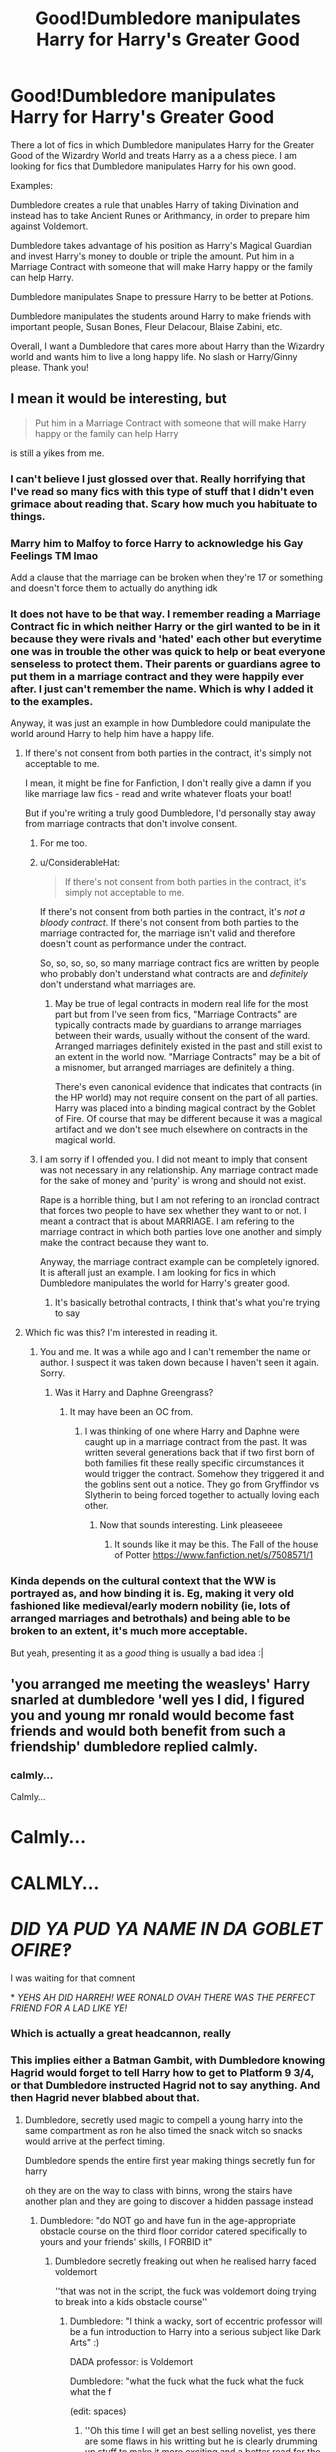 #+TITLE: Good!Dumbledore manipulates Harry for Harry's Greater Good

* Good!Dumbledore manipulates Harry for Harry's Greater Good
:PROPERTIES:
:Author: Thalia756
:Score: 166
:DateUnix: 1582398079.0
:DateShort: 2020-Feb-22
:FlairText: Request
:END:
There a lot of fics in which Dumbledore manipulates Harry for the Greater Good of the Wizardry World and treats Harry as a a chess piece. I am looking for fics that Dumbledore manipulates Harry for his own good.

Examples:

Dumbledore creates a rule that unables Harry of taking Divination and instead has to take Ancient Runes or Arithmancy, in order to prepare him against Voldemort.

Dumbledore takes advantage of his position as Harry's Magical Guardian and invest Harry's money to double or triple the amount. Put him in a Marriage Contract with someone that will make Harry happy or the family can help Harry.

Dumbledore manipulates Snape to pressure Harry to be better at Potions.

Dumbledore manipulates the students around Harry to make friends with important people, Susan Bones, Fleur Delacour, Blaise Zabini, etc.

Overall, I want a Dumbledore that cares more about Harry than the Wizardry world and wants him to live a long happy life. No slash or Harry/Ginny please. Thank you!


** I mean it would be interesting, but

#+begin_quote
  Put him in a Marriage Contract with someone that will make Harry happy or the family can help Harry
#+end_quote

is still a yikes from me.
:PROPERTIES:
:Author: vlaaivlaai
:Score: 136
:DateUnix: 1582408963.0
:DateShort: 2020-Feb-23
:END:

*** I can't believe I just glossed over that. Really horrifying that I've read so many fics with this type of stuff that I didn't even grimace about reading that. Scary how much you habituate to things.
:PROPERTIES:
:Author: Impossible-Poetry
:Score: 50
:DateUnix: 1582416935.0
:DateShort: 2020-Feb-23
:END:


*** Marry him to Malfoy to force Harry to acknowledge his Gay Feelings TM lmao

Add a clause that the marriage can be broken when they're 17 or something and doesn't force them to actually do anything idk
:PROPERTIES:
:Author: panda-goddess
:Score: 24
:DateUnix: 1582415876.0
:DateShort: 2020-Feb-23
:END:


*** It does not have to be that way. I remember reading a Marriage Contract fic in which neither Harry or the girl wanted to be in it because they were rivals and 'hated' each other but everytime one was in trouble the other was quick to help or beat everyone senseless to protect them. Their parents or guardians agree to put them in a marriage contract and they were happily ever after. I just can't remember the name. Which is why I added it to the examples.

Anyway, it was just an example in how Dumbledore could manipulate the world around Harry to help him have a happy life.
:PROPERTIES:
:Author: Thalia756
:Score: 5
:DateUnix: 1582409387.0
:DateShort: 2020-Feb-23
:END:

**** If there's not consent from both parties in the contract, it's simply not acceptable to me.

I mean, it might be fine for Fanfiction, I don't really give a damn if you like marriage law fics - read and write whatever floats your boat!

But if you're writing a truly good Dumbledore, I'd personally stay away from marriage contracts that don't involve consent.
:PROPERTIES:
:Author: vlaaivlaai
:Score: 77
:DateUnix: 1582411771.0
:DateShort: 2020-Feb-23
:END:

***** For me too.
:PROPERTIES:
:Author: Luna-shovegood
:Score: 13
:DateUnix: 1582411948.0
:DateShort: 2020-Feb-23
:END:


***** u/ConsiderableHat:
#+begin_quote
  If there's not consent from both parties in the contract, it's simply not acceptable to me.
#+end_quote

If there's not consent from both parties in the contract, it's /not a bloody contract/. If there's not consent from both parties to the marriage contracted for, the marriage isn't valid and therefore doesn't count as performance under the contract.

So, so, so, so, so many marriage contract fics are written by people who probably don't understand what contracts are and /definitely/ don't understand what marriages are.
:PROPERTIES:
:Author: ConsiderableHat
:Score: 12
:DateUnix: 1582413657.0
:DateShort: 2020-Feb-23
:END:

****** May be true of legal contracts in modern real life for the most part but from I've seen from fics, "Marriage Contracts" are typically contracts made by guardians to arrange marriages between their wards, usually without the consent of the ward. Arranged marriages definitely existed in the past and still exist to an extent in the world now. "Marriage Contracts" may be a bit of a misnomer, but arranged marriages are definitely a thing.

There's even canonical evidence that indicates that contracts (in the HP world) may not require consent on the part of all parties. Harry was placed into a binding magical contract by the Goblet of Fire. Of course that may be different because it was a magical artifact and we don't see much elsewhere on contracts in the magical world.
:PROPERTIES:
:Author: Impossible-Poetry
:Score: 16
:DateUnix: 1582417253.0
:DateShort: 2020-Feb-23
:END:


***** I am sorry if I offended you. I did not meant to imply that consent was not necessary in any relationship. Any marriage contract made for the sake of money and 'purity' is wrong and should not exist.

Rape is a horrible thing, but I am not refering to an ironclad contract that forces two people to have sex whether they want to or not. I meant a contract that is about MARRIAGE. I am refering to the marriage contract in which both parties love one another and simply make the contract because they want to.

Anyway, the marriage contract example can be completely ignored. It is afterall just an example. I am looking for fics in which Dumbledore manipulates the world for Harry's greater good.
:PROPERTIES:
:Author: Thalia756
:Score: 1
:DateUnix: 1582412417.0
:DateShort: 2020-Feb-23
:END:

****** It's basically betrothal contracts, I think that's what you're trying to say
:PROPERTIES:
:Author: HuntressDemiwitch
:Score: 8
:DateUnix: 1582420767.0
:DateShort: 2020-Feb-23
:END:


**** Which fic was this? I'm interested in reading it.
:PROPERTIES:
:Author: okmangeez
:Score: 3
:DateUnix: 1582417267.0
:DateShort: 2020-Feb-23
:END:

***** You and me. It was a while ago and I can't remember the name or author. I suspect it was taken down because I haven't seen it again. Sorry.
:PROPERTIES:
:Author: Thalia756
:Score: 2
:DateUnix: 1582417374.0
:DateShort: 2020-Feb-23
:END:

****** Was it Harry and Daphne Greengrass?
:PROPERTIES:
:Author: ManyModsSuchWow
:Score: 1
:DateUnix: 1582458687.0
:DateShort: 2020-Feb-23
:END:

******* It may have been an OC from.
:PROPERTIES:
:Author: Thalia756
:Score: 1
:DateUnix: 1582468339.0
:DateShort: 2020-Feb-23
:END:

******** I was thinking of one where Harry and Daphne were caught up in a marriage contract from the past. It was written several generations back that if two first born of both families fit these really specific circumstances it would trigger the contract. Somehow they triggered it and the goblins sent out a notice. They go from Gryffindor vs Slytherin to being forced together to actually loving each other.
:PROPERTIES:
:Author: ManyModsSuchWow
:Score: 1
:DateUnix: 1582510577.0
:DateShort: 2020-Feb-24
:END:

********* Now that sounds interesting. Link pleaseeee
:PROPERTIES:
:Author: Thalia756
:Score: 1
:DateUnix: 1582510622.0
:DateShort: 2020-Feb-24
:END:

********** It sounds like it may be this. The Fall of the house of Potter [[https://www.fanfiction.net/s/7508571/1]]
:PROPERTIES:
:Author: xxbookscarxx
:Score: 1
:DateUnix: 1582654193.0
:DateShort: 2020-Feb-25
:END:


*** Kinda depends on the cultural context that the WW is portrayed as, and how binding it is. Eg, making it very old fashioned like medieval/early modern nobility (ie, lots of arranged marriages and betrothals) and being able to be broken to an extent, it's much more acceptable.

But yeah, presenting it as a /good/ thing is usually a bad idea :|
:PROPERTIES:
:Author: matgopack
:Score: 1
:DateUnix: 1582427313.0
:DateShort: 2020-Feb-23
:END:


** 'you arranged me meeting the weasleys' Harry snarled at dumbledore 'well yes I did, I figured you and young mr ronald would become fast friends and would both benefit from such a friendship' dumbledore replied calmly.
:PROPERTIES:
:Author: CommanderL3
:Score: 57
:DateUnix: 1582410526.0
:DateShort: 2020-Feb-23
:END:

*** calmly...

Calmly...

* Calmly...
  :PROPERTIES:
  :CUSTOM_ID: calmly...
  :END:
* CALMLY...
  :PROPERTIES:
  :CUSTOM_ID: calmly...-1
  :END:
* //DID YA PUD YA NAME IN DA GOBLET OFIRE‽//
  :PROPERTIES:
  :CUSTOM_ID: did-ya-pud-ya-name-in-da-goblet-ofire
  :END:
:PROPERTIES:
:Author: homogentisinsaeure
:Score: 65
:DateUnix: 1582413262.0
:DateShort: 2020-Feb-23
:END:

**** I was waiting for that comnent
:PROPERTIES:
:Author: Just_a_Lurker2
:Score: 15
:DateUnix: 1582414034.0
:DateShort: 2020-Feb-23
:END:


**** * //YEHS AH DID HARREH! WEE RONALD OVAH THERE WAS THE PERFECT FRIEND FOR A LAD LIKE YE!//
  :PROPERTIES:
  :CUSTOM_ID: yehs-ah-did-harreh-wee-ronald-ovah-there-was-the-perfect-friend-for-a-lad-like-ye
  :END:
:PROPERTIES:
:Author: Uncommonality
:Score: 22
:DateUnix: 1582416806.0
:DateShort: 2020-Feb-23
:END:


*** Which is actually a great headcannon, really
:PROPERTIES:
:Author: Just_a_Lurker2
:Score: 14
:DateUnix: 1582414061.0
:DateShort: 2020-Feb-23
:END:


*** This implies either a Batman Gambit, with Dumbledore knowing Hagrid would forget to tell Harry how to get to Platform 9 3/4, or that Dumbledore instructed Hagrid not to say anything. And then Hagrid never blabbed about that.
:PROPERTIES:
:Author: streakermaximus
:Score: 13
:DateUnix: 1582414922.0
:DateShort: 2020-Feb-23
:END:

**** Dumbledore, secretly used magic to compell a young harry into the same compartment as ron he also timed the snack witch so snacks would arrive at the perfect timing.

Dumbledore spends the entire first year making things secretly fun for harry

oh they are on the way to class with binns, wrong the stairs have another plan and they are going to discover a hidden passage instead
:PROPERTIES:
:Author: CommanderL3
:Score: 18
:DateUnix: 1582415137.0
:DateShort: 2020-Feb-23
:END:

***** Dumbledore: "do NOT go and have fun in the age-appropriate obstacle course on the third floor corridor catered specifically to yours and your friends' skills, I FORBID it"
:PROPERTIES:
:Author: panda-goddess
:Score: 30
:DateUnix: 1582416125.0
:DateShort: 2020-Feb-23
:END:

****** Dumbledore secretly freaking out when he realised harry faced voldemort

''that was not in the script, the fuck was voldemort doing trying to break into a kids obstacle course''
:PROPERTIES:
:Author: CommanderL3
:Score: 46
:DateUnix: 1582417203.0
:DateShort: 2020-Feb-23
:END:

******* Dumbledore: "I think a wacky, sort of eccentric professor will be a fun introduction to Harry into a serious subject like Dark Arts" :)

DADA professor: is Voldemort

Dumbledore: "what the fuck what the fuck what the fuck what the f

(edit: spaces)
:PROPERTIES:
:Author: panda-goddess
:Score: 43
:DateUnix: 1582419045.0
:DateShort: 2020-Feb-23
:END:

******** ''Oh this time I will get an best selling novelist, yes there are some flaws in his writting but he is clearly drumming up stuff to make it more exciting and a better read for the average wizard''

Is actually a massive fraud 'the fuck' 'next year I will get lupin surely having a teacher who was a friend of his dad and is a werewolf will be cool for young harry''
:PROPERTIES:
:Author: CommanderL3
:Score: 31
:DateUnix: 1582420071.0
:DateShort: 2020-Feb-23
:END:

********* "Can't trust anyone these days :'(... Oh, I know someone I can trust 100% me will be a great influence on young Harry! My old pal Moody! I'm sure nothing will go wrong there :)))))"
:PROPERTIES:
:Author: panda-goddess
:Score: 26
:DateUnix: 1582427119.0
:DateShort: 2020-Feb-23
:END:

********** Dumbledore was begging serverus to kill him because he was just so done after the last few years
:PROPERTIES:
:Author: CommanderL3
:Score: 23
:DateUnix: 1582433931.0
:DateShort: 2020-Feb-23
:END:


********** Now I actually want to read this. It would make a great crackfic.
:PROPERTIES:
:Author: PMmeagoodstory
:Score: 12
:DateUnix: 1582429211.0
:DateShort: 2020-Feb-23
:END:


***** AU where Dumbledore is always just trying to make things fun and exciting for Harry but bad things just keep happening.

--------------

"I'll make Hagrid a professor, they'll love that!

...fuck, it's only been one day and they're planning a Hipogriff execution."

--------------

"Heck yeah, I managed to get the tri-wizard tournament at our school! Harry's gonna love it. He won't be thinking about Voldemort or his troubles with the Dursleys when he's too busy having fun with his pals watching the games!

....okay cool, he's in mortal danger again. Because of a cup. Great."

--------------

"Okay, I know all this Horcrux stuff I've been working on is really gonna bum Harry out after last year. Maybe I'll just try not to intervene for once and see what happens...

...oh his favourite family member is dead? Amazing. Just so, so cool."

--------------

"Alright, I'll just be real with him for once like he asked. And in the meantime I'll get a fun old potions professor he'll be sure to like and give Snape the Defense against the Dark Arts job he wants so he'll be nicer to Harry. That'll be great. What could possibly go wrong?"
:PROPERTIES:
:Author: DoctorGoFuckYourself
:Score: 21
:DateUnix: 1582422417.0
:DateShort: 2020-Feb-23
:END:

****** ''I wont tell harry about draco's plot to kill me, harry is worrying about enough without worrying about a fellow student being forced to kill me on threat of his family dying''
:PROPERTIES:
:Author: CommanderL3
:Score: 11
:DateUnix: 1582433894.0
:DateShort: 2020-Feb-23
:END:


***** Dumbledore has nothing better to do than steer situations toward the most ridiculous outcome possible. He arranges for random, rube-goldberg-esque events to take place that end in completely mundane outcomes, often noticed by everyone except the one benefitting.
:PROPERTIES:
:Author: Uncommonality
:Score: 20
:DateUnix: 1582416914.0
:DateShort: 2020-Feb-23
:END:

****** Dumbledore arranges things so every day ronald has to face a giant chess board to get to class

Harry is constantly challanged

and hermione randomly finds books everywhere
:PROPERTIES:
:Author: CommanderL3
:Score: 15
:DateUnix: 1582417264.0
:DateShort: 2020-Feb-23
:END:

******* I accept this 100%

Because canonically, Harry /is/ being constantly challenged, and canonically, Harry /is/ oblivious enough that he honestly wouldn't notice Ron having to face a giant chessboard to get to class every day, and who's to say, really, where all of Hermione's books come from? ¯\_(ツ)_/¯
:PROPERTIES:
:Author: panda-goddess
:Score: 13
:DateUnix: 1582427572.0
:DateShort: 2020-Feb-23
:END:

******** Dumbledore is really passive aggresive

every book hermione finds is basically, how to learn to trust authority less how to be a less naggy friend how to enjoy not studying
:PROPERTIES:
:Author: CommanderL3
:Score: 11
:DateUnix: 1582433782.0
:DateShort: 2020-Feb-23
:END:


******** Ron shows up late to class every day due to having an intense war with chess every morning
:PROPERTIES:
:Author: CommanderL3
:Score: 7
:DateUnix: 1582434078.0
:DateShort: 2020-Feb-23
:END:


****** Ah yes, the classic 'For the Greater Chaos' Dumbledore
:PROPERTIES:
:Author: matgopack
:Score: 10
:DateUnix: 1582428293.0
:DateShort: 2020-Feb-23
:END:

******* There was that wild theory going around way back when that Dumbledore was an aged-up time-traveling Ron...

Is this version of Dumbledore an aged-up time-traveling Fred or George?
:PROPERTIES:
:Author: Evan_Th
:Score: 5
:DateUnix: 1582439068.0
:DateShort: 2020-Feb-23
:END:

******** Make it a mix-up at the after-death Kings Cross station. Fred and Dumbledore both get sent back to relive their lives with future knowledge etc, but they board the wrong trains and each ends up in the other's body - young Dumbles is actually Fred, young Fred is Dumbles.

Who needs Dark Lords or Light Lords when you can have a Prank Lord?
:PROPERTIES:
:Author: Grumplesquishkin
:Score: 2
:DateUnix: 1582478353.0
:DateShort: 2020-Feb-23
:END:

********* Better make it "relive their lives from some date in the 80's," or else we'd get a series of huge pranks on Grindelwald and a timeline going way off course before any of the Weasleys were born.
:PROPERTIES:
:Author: Evan_Th
:Score: 6
:DateUnix: 1582480909.0
:DateShort: 2020-Feb-23
:END:

********** Dumblefred's famous duel with Grindelwald consists of him beating old Gelly unconscious with a rubber chicken? I see no problem here.
:PROPERTIES:
:Author: Grumplesquishkin
:Score: 6
:DateUnix: 1582481514.0
:DateShort: 2020-Feb-23
:END:


******** u/panda-goddess:
#+begin_quote
  aged-up time-traveling Fred or George?
#+end_quote

Not to kill your mood, but.... if he's aged-up and time-travelling, it can only be George.
:PROPERTIES:
:Author: panda-goddess
:Score: 1
:DateUnix: 1582469390.0
:DateShort: 2020-Feb-23
:END:

********* Well, this timeline's already AU, so why should we assume he's from the canon timeline?
:PROPERTIES:
:Author: Evan_Th
:Score: 2
:DateUnix: 1582475717.0
:DateShort: 2020-Feb-23
:END:


** You... you know manipulation is not love, correct?
:PROPERTIES:
:Author: mymiddlenameisrae
:Score: 15
:DateUnix: 1582429886.0
:DateShort: 2020-Feb-23
:END:

*** What?
:PROPERTIES:
:Author: Thalia756
:Score: 4
:DateUnix: 1582429941.0
:DateShort: 2020-Feb-23
:END:

**** I mean, you're conflating manipulation with love and caring, and that's just not reality.

It's one thing to read these stories and know they're not healthy, but liking to indulge for the conflict of it. It's another to confuse toxicity for genuine love.
:PROPERTIES:
:Author: mymiddlenameisrae
:Score: 10
:DateUnix: 1582430107.0
:DateShort: 2020-Feb-23
:END:

***** It's... it's less actually manipulating Harry into doing what he wants (which would be bad) and more manipulating (as in, planning) events around him so Harry gets to have a better life (which is kind).

Bad: I'll make sure Harry meets Ron Weasley on the train so I can use Ron to spy on his life, mwahaha >:)

Kind: I'll make sure Harry meets Ron Weasley on the train, because I think they'll be friends and good for each other :)
:PROPERTIES:
:Author: panda-goddess
:Score: 8
:DateUnix: 1582469908.0
:DateShort: 2020-Feb-23
:END:

****** That doesn't matter, lol. Manipulation isn't love. Additionally, having two kids meet isn't manipulation. Forcing someone into a marriage law is.
:PROPERTIES:
:Author: mymiddlenameisrae
:Score: 2
:DateUnix: 1582479316.0
:DateShort: 2020-Feb-23
:END:

******* Ok, so if we drop the marriage contract part, how do you feel about the rest of the prompt?
:PROPERTIES:
:Author: thrawnca
:Score: 1
:DateUnix: 1582487443.0
:DateShort: 2020-Feb-23
:END:

******** I think that manipulation shouldn't be idolized. I've read prompts where Dumbledore was manipulative. I've read prompts where other people were as well, but it's ultimately usually not seen in a good light, and the moral of the story is that trying to control other people isn't healthy.

Because it's not.
:PROPERTIES:
:Author: mymiddlenameisrae
:Score: 2
:DateUnix: 1582487560.0
:DateShort: 2020-Feb-23
:END:

********* Where do you draw the line between manipulating someone for their benefit, and trying to help them?

If one of my children is getting upset, and I keep my voice soft because I know it's more likely to get through to them and result in a good outcome, then I'm attempting to steer their actions, without telling them I'm doing it. Is that manipulative? Is it wrong?
:PROPERTIES:
:Author: thrawnca
:Score: 6
:DateUnix: 1582487727.0
:DateShort: 2020-Feb-23
:END:

********** People being helped know they're being helped.

Do we as a society really not grasp informed consent to this extent?
:PROPERTIES:
:Author: mymiddlenameisrae
:Score: 3
:DateUnix: 1582487852.0
:DateShort: 2020-Feb-23
:END:

*********** Harry wasn't an adult, so informed consent isn't an entirely valid criterion.
:PROPERTIES:
:Author: thrawnca
:Score: 2
:DateUnix: 1582487938.0
:DateShort: 2020-Feb-23
:END:

************ Number one, age wasn't mentioned for said prompt, so that's a moot point.

Number two, "informed" is the part that matters for children. You don't own children. They are not your property, despite people being under the power trip and acting as if they are.

Your job is to teach them how to handle the world, not puppeteer them.

"Because I said so" is not valid, and not only that, using forms of manipulation on them rather than explaining the situation and reasons for outcome, teaches them that it's okay in adulthood.

So yes, any way in which you spin it, some aspect of this is part of a valid critera. Although I may joke, I'm not going to go to my child and say "you have to do ___ because I said so, you have no place to challenge me, end of discussion." I'm going to go "it's important that you do ___, and xyz are the reasons why."

That's, you know, how people learn?
:PROPERTIES:
:Author: mymiddlenameisrae
:Score: 2
:DateUnix: 1582488363.0
:DateShort: 2020-Feb-23
:END:

************* So... If I read bedtime stories to my children because I've heard that statistically that's associated with being better adjusted later in life, then I'm being evil, unless I sit down with my toddler and explain that we're going to read a story to help them be happier as a teenager?

Sometimes it's ok to just help someone out without them realising you're doing it. Especially if it's someone in your care.
:PROPERTIES:
:Author: thrawnca
:Score: 1
:DateUnix: 1582488802.0
:DateShort: 2020-Feb-23
:END:

************** The whataboutisms are strong with you, and I can see that no matter how many times I explain this concept to you, you're going to come up with something new to try and make a false equivalency.

Reading a book is not manipulation.

Manipulation - the action of manipulating someone in a clever or unscrupulous way.

Unscrupulous - having or showing no moral principles; not honest or fair.

In what way is reading a book showing no moral principals? It's not, because you're using the term "manipulation" towards things that are not manipulation in order to try and get me to swallow your justification.

Social interactions are nuanced. If you're lying to someone in order to get someone to do something, that's manipulation due to the fact that you are breaking a moral code to do what you want.

If you are just reading a book to a child, you're not lying or breaking any ethics by not offering every bit of information upfront. There are no negative rammifications of doing such without informing them why.

And, as has been your MO thusfar, I'm sure you're going to come up with another whataboutism to try and contest this, but I really need you to understand something, as I'm done explaining it:

Lying to someone, or potentially compramising someone's mental health or wellbeing, in order to get what you want, is not "helping". It's manipuating, and manipulation is not love. Just as obsession is not love, rape is not love, and compromising someone's right to their own life is not love.
:PROPERTIES:
:Author: mymiddlenameisrae
:Score: 2
:DateUnix: 1582489430.0
:DateShort: 2020-Feb-23
:END:

*************** There's no lying or lack of scruples in actions like a trustee making sound investments that increase the trust size, as the OP suggested. Nor is it necessarily unscrupulous for a headmaster to put pressure on one of his teachers whom he knows might be prejudiced, to make that teacher do a better job. Encouraging politically useful friendships, well, that depends on how it's done; there are plenty of ways an author might depict it that are legitimate.

So, maybe the OP's request is fine, except you'd rather he hadn't referred to the proposed actions as manipulation?
:PROPERTIES:
:Author: thrawnca
:Score: 2
:DateUnix: 1582490713.0
:DateShort: 2020-Feb-24
:END:

**************** Making investments with money that is not yours is absolutely not morally justified.

My daughter gets backpay from SSI for being special needs. I had to put that backpay in a special account for her, in her name, and am not allowed to touch it unless it's needed for her disability, or an emergency where she may go without food or shelter-- putting her in direct danger.

There's a reason I would be financially responsible for spending that money on stocks and shares or some other form of investment.

/It's not my money./ It's *her* money. It's my job to give her a stable home where she is free from physical and mental abuse, shelter, clothing, and food. It is my job to prepare her for the world in which she will eventually need to manage herself. It is not my job to choose how money that is her's needs to be spent. To think it is, is egotistical and controlling.

Additionally, it is not moral to purposely put a child in a position where you know he will be bullied by an adult, just to get the outcome YOU would like. The fact that you think that's not morally questionable makes me worry for your children.

Requesting such stories, as I've said many times, is 200% fine. My issue, is classifying "manipulation" as "love". Many people get abused because they confused obsession and manipulation with love, it's something we need a clear understanding that these things are not the same.
:PROPERTIES:
:Author: mymiddlenameisrae
:Score: 1
:DateUnix: 1582491330.0
:DateShort: 2020-Feb-24
:END:

***************** Actually, it's normal and legal for trustees to invest the contents of the trust, so long as they don't have conflicts of interest like investing in their own companies; just ask Google "can trustees invest?". And many fics make Dumbledore Harry's guardian in some fashion - after all, he had Harry's vault key - so it's quite plausible that he was legally justified in acting as a trustee.

The OP didn't request bullying, he requested something like Snape putting pressure on Harry to do well. Bullying is what happened in canon and was not aimed at helping Harry succeed. Reading a variation on it where Snape is still harsh, and still prejudiced, but is being made to rein himself in and actually do his best to teach, could be quite interesting.
:PROPERTIES:
:Author: thrawnca
:Score: 1
:DateUnix: 1582491745.0
:DateShort: 2020-Feb-24
:END:

****************** Actually, it's not legal to invest it, as I'm personally a trustee and have asked if it were possible to invest and was given a firm "no".

And, since you mentioned google...

#+begin_quote
  Trust fund assets may be invested *only in obligations issued or guaranteed by the U.S. government.*
#+end_quote

In which, you would need the government permission, and it would need to be shown that your beneficiary /needs/ the investment to survive or thrive.

Harry's vault was, in canon, not used to even support him. As far as we know, the Dudleys took on the entirety of financial support. Now, we can obviously play with this with fanfiction, but in terms of argument, this would be an entire fan-made issue.

Would I argue that some of OPs requests are indeed, not manipulation? Yes. But there are some that, if not flat out manipulation, are teetering that edge.

My whole point is that the romanticism of manipulation doesn't sit well with me. Seeking out fics where Dumbledore is a kind and caring guardian to Harry, fine. Seeking out fics where Dumbledore is teetering the edge of morally justifiable acts and pronouncing it "love" isn't so healthy.

I actually enjoy very dark (psychologically dark) stories that make you explore these themes, but to write them as something good and acceptable isn't healthy.

I've read marriage law where it's very apparent that the entire ordeal is fucked up, and I've also read marriage law where the marriage ended up happy in the end, so the morality of the law isnt even worried about.

Guess which ones i'll recommend others to read?
:PROPERTIES:
:Author: mymiddlenameisrae
:Score: 1
:DateUnix: 1582492543.0
:DateShort: 2020-Feb-24
:END:

******************* Well, trust law is different in Australia, and presumably different again in the UK. And individual trust deeds can explicitly allow or deny investing. So, it may plausibly be prohibited for you but allowed for Albus Dumbledore.

Hopefully someone comes up with a recommendation you enjoy!
:PROPERTIES:
:Author: thrawnca
:Score: 1
:DateUnix: 1582493194.0
:DateShort: 2020-Feb-24
:END:

******************** That is true, and the wizarding world may work differently, but I was more referencing the law as an example for the morality of it.

Investing has risks. If someone gives my daughter a million dollars, and I take a chance at investing it, I'm also taking a chance at losing it all. I'm (not as seriously, but still) gambling with money that isn't mine.

My grandmother set up an account for me when I turned five for college. My mother spent it, going down to Florida for a job interview which paid well, intending to return the money to my account.

She didn't get the job. I didn't have college paid for.

Morally, investing is only seen as "good" as long as something comes from it. But, let's be real here... many, many times investing can lead to nothing.

So, is it morally justified to spend your child's money? I would claim that, in most cases, no.

Look, I just want everyone to be happy and free from abuse, and I genuinely worry when people confuse love with things like manipulation. Hell, I have confused it with love at one point in my lifetime, and it can lead to extreme ramifications that I hope no one ever experiences.
:PROPERTIES:
:Author: mymiddlenameisrae
:Score: 1
:DateUnix: 1582493823.0
:DateShort: 2020-Feb-24
:END:

********************* I'm sorry to hear about your college fund loss.
:PROPERTIES:
:Author: thrawnca
:Score: 1
:DateUnix: 1582506479.0
:DateShort: 2020-Feb-24
:END:


***** I am not understanding what you are trying to say.

What I am looking for is a Dumbledore that cares about Harry, so he uses his positions of power to facilitate Harry's life. Even though he has to kill Voldemort, Dumbledore wants Harry to survive and not be sacrificed like a lamb, so he subtlety prepares and trains Harry.

I am not confusing manipulation with love.
:PROPERTIES:
:Author: Thalia756
:Score: 5
:DateUnix: 1582430423.0
:DateShort: 2020-Feb-23
:END:

****** “Uses his positions of power to facilitate Harry's life” ...good or bad intentions, that's still manipulation...
:PROPERTIES:
:Author: Caitini
:Score: 4
:DateUnix: 1582455699.0
:DateShort: 2020-Feb-23
:END:


****** u/mymiddlenameisrae:
#+begin_quote
  Overall, I want a dumbledore who cares...
#+end_quote

Your literal last line is the insuation that manipulation is some form of genuine loving and caring feeling.
:PROPERTIES:
:Author: mymiddlenameisrae
:Score: 2
:DateUnix: 1582479868.0
:DateShort: 2020-Feb-23
:END:

******* Oh for fuck's sake. From what I can see we are two different people with different interpretations based on our different experiences and beliefs. So lets agree that we will never agree and leave it at that. I hope you have a nice life.
:PROPERTIES:
:Author: Thalia756
:Score: 6
:DateUnix: 1582480070.0
:DateShort: 2020-Feb-23
:END:

******** Oh, I'm less saying this for you, and more for others reading. It's not something we should be teaching others and acting as though it's "goodness", it's not.

Hey, lurkers, it's fine to indulge in stories like this if you like the conflict of it, but lets keep in mind that if someone is ever manipulating you because "they know best" and "they love you", realise it's a form of abuse, and shouldn't be seen in a positive light. Xx
:PROPERTIES:
:Author: mymiddlenameisrae
:Score: 1
:DateUnix: 1582480406.0
:DateShort: 2020-Feb-23
:END:


** It is a good idea, I'll do my research, because it seems to me that I have already read one or two.
:PROPERTIES:
:Author: Hydrus1904
:Score: 23
:DateUnix: 1582408028.0
:DateShort: 2020-Feb-23
:END:

*** Thank you! Have an upvote!
:PROPERTIES:
:Author: Thalia756
:Score: 3
:DateUnix: 1582408054.0
:DateShort: 2020-Feb-23
:END:


** I am looking for similar fics! Or fics where Harry finds out and just lets him, because he knows it usually ends well.
:PROPERTIES:
:Author: Just_a_Lurker2
:Score: 9
:DateUnix: 1582414428.0
:DateShort: 2020-Feb-23
:END:


** I'm afraid such Dumbledores are exceedingly rare. There's only one fic I can think of, and you have to put up with Harry/Ginny too: [[https://www.fanfiction.net/s/11773877/1/][The Dark Lord Never Died]], linkffn(11773877). How this Dumbledore weaponizes Alchemy and manipulates those young people is a little scary.
:PROPERTIES:
:Author: InquisitorCOC
:Score: 7
:DateUnix: 1582417655.0
:DateShort: 2020-Feb-23
:END:

*** [[https://www.fanfiction.net/s/11773877/1/][*/The Dark Lord Never Died/*]] by [[https://www.fanfiction.net/u/2548648/Starfox5][/Starfox5/]]

#+begin_quote
  Voldemort was defeated on Halloween 1981, but Lucius Malfoy faked his survival to take over Britain in his name. Almost 20 years later, the Dark Lord returns to a very different Britain - but Malfoy won't give up his power. And Dumbledore sees an opportunity to deal with both. Caught up in all of this are two young people on different sides.
#+end_quote

^{/Site/:} ^{fanfiction.net} ^{*|*} ^{/Category/:} ^{Harry} ^{Potter} ^{*|*} ^{/Rated/:} ^{Fiction} ^{M} ^{*|*} ^{/Chapters/:} ^{25} ^{*|*} ^{/Words/:} ^{179,592} ^{*|*} ^{/Reviews/:} ^{314} ^{*|*} ^{/Favs/:} ^{463} ^{*|*} ^{/Follows/:} ^{335} ^{*|*} ^{/Updated/:} ^{7/23/2016} ^{*|*} ^{/Published/:} ^{2/6/2016} ^{*|*} ^{/Status/:} ^{Complete} ^{*|*} ^{/id/:} ^{11773877} ^{*|*} ^{/Language/:} ^{English} ^{*|*} ^{/Genre/:} ^{Drama/Adventure} ^{*|*} ^{/Characters/:} ^{<Ron} ^{W.,} ^{Hermione} ^{G.>} ^{Lucius} ^{M.,} ^{Albus} ^{D.} ^{*|*} ^{/Download/:} ^{[[http://www.ff2ebook.com/old/ffn-bot/index.php?id=11773877&source=ff&filetype=epub][EPUB]]} ^{or} ^{[[http://www.ff2ebook.com/old/ffn-bot/index.php?id=11773877&source=ff&filetype=mobi][MOBI]]}

--------------

*FanfictionBot*^{2.0.0-beta} | [[https://github.com/tusing/reddit-ffn-bot/wiki/Usage][Usage]]
:PROPERTIES:
:Author: FanfictionBot
:Score: 4
:DateUnix: 1582417669.0
:DateShort: 2020-Feb-23
:END:


** Just a heads up that he isnt harrys magical guardian and had no influence on harrys money
:PROPERTIES:
:Author: Just_a_Lurker2
:Score: 15
:DateUnix: 1582414485.0
:DateShort: 2020-Feb-23
:END:

*** Yeah. That only happens in those hate-fest-conspiracy fever dream fics where everyone is seemingly out to control Harry.
:PROPERTIES:
:Author: gnarlin
:Score: 15
:DateUnix: 1582426936.0
:DateShort: 2020-Feb-23
:END:

**** Basically yeah. Usually weaslys drug harry too or smth. Could be a nice subversion if its literally in hp's best interest tho
:PROPERTIES:
:Author: Just_a_Lurker2
:Score: 1
:DateUnix: 1582452062.0
:DateShort: 2020-Feb-23
:END:

***** That seem more than a little Orwellian. When can anyone justify mind control magic or drugs with "It's in his/hers best interest!". Poppycock I say
:PROPERTIES:
:Author: gnarlin
:Score: 3
:DateUnix: 1582457968.0
:DateShort: 2020-Feb-23
:END:

****** Oh I meant the investment of the money! Not drugs or mindcontrol
:PROPERTIES:
:Author: Just_a_Lurker2
:Score: 1
:DateUnix: 1582460116.0
:DateShort: 2020-Feb-23
:END:


** Because Blaise Zabini, bigot and son of someone who likely killed many of her husbands, is a good friend to have?
:PROPERTIES:
:Author: Impossible-Poetry
:Score: 8
:DateUnix: 1582402524.0
:DateShort: 2020-Feb-22
:END:

*** I gave Blaise just an example of Harry making friends outside of his usual circle. Is Blaise a canon bigot? I can't remember. I mentioned him because I have read some fics that give him a proper background and is either a suave rich kid or someone that tries to escape his mother's reputation.

The point is Dumbledore wants Harry to have good friends that could be useful in the future.
:PROPERTIES:
:Author: Thalia756
:Score: 19
:DateUnix: 1582402774.0
:DateShort: 2020-Feb-22
:END:

**** Canon blaise was at least a coward. Likely a bigot. However he has no real characterization. So its likely you could alter his trajectory with early intervention. Also, his mother killing her husbands is not proven canon, but speculative. A fanfic writer could write it as a woman just extremely unlucky in love, or she was cursed.

I dislike when people feel like they have to abide by canon entirely. You can justify sweeping changes by using the butterfly effect. Or by showing moral progression of a character facing facts and learning against his bigotry. Look at Draco Malfoy in Accidental Animagus by White Squirrel. Its so dumb how people want to lock in characters to their canon mindset. As if you come across a child in real life who was raised to be racist, and he cant change.

This is a fandom you can change and tweak the very foundation of the universe. You can expand upon magic, invent branches of study. But god forbid you change a canon character or expand upon them from what we are given in canon.
:PROPERTIES:
:Author: Myzticz
:Score: 18
:DateUnix: 1582404353.0
:DateShort: 2020-Feb-23
:END:

***** u/stay-awhile:
#+begin_quote
  Also, his mother killing her husbands is not proven canon, but speculative. A fanfic writer could write it as a woman just extremely unlucky in love, or she was cursed.
#+end_quote

My favorite depiction of her was as a lady who found the rich bad guys, so her black-widow-ness was morally "better" that implied in cannon.
:PROPERTIES:
:Author: stay-awhile
:Score: 8
:DateUnix: 1582420232.0
:DateShort: 2020-Feb-23
:END:

****** Also. I remember reading a story where Sinistra was a secret death eater but i forgot what it was. As far as unique characterization goes
:PROPERTIES:
:Author: Myzticz
:Score: 2
:DateUnix: 1582420593.0
:DateShort: 2020-Feb-23
:END:


***** Its one of the things that I love of Fanfiction. Side characters can be more deeply explored giving the canon world more life. Like Daphne Greengrass. I think she is mentioned once or twice in the books but she has become one of my favorite characters thanks to the fandom.

I do not like Malfoy one bit in canon but in the fic Novocaine by StardustWarrior2991, I really like what the author did with him. He shows personal growth from his 'My father will hear of this' to a more independent actions on his own and creating a life outside his father's influence and expectations.

I really hope authors will continue to add to the fandom to keep the world of Harry Potter alive and not stagnant.
:PROPERTIES:
:Author: Thalia756
:Score: 9
:DateUnix: 1582404996.0
:DateShort: 2020-Feb-23
:END:


***** [[https://harrypotter.fandom.com/wiki/Blaise_Zabini%27s_mother][Just so you know, the thing with Blaise's mom is actually canon.]]
:PROPERTIES:
:Score: 3
:DateUnix: 1582409088.0
:DateShort: 2020-Feb-23
:END:

****** Suspicious deaths not 100% known she is a black widow.
:PROPERTIES:
:Author: Myzticz
:Score: 2
:DateUnix: 1582411548.0
:DateShort: 2020-Feb-23
:END:


***** You certainly don't have to abide by canon in fanfiction, yes. That said the prompt is missing an adjective of "good" or "changed" before Blaise Zabini. If you're providing a prompt, the default basis should be canon. It's Harry Potter fanfiction, after all. It is speculative hence why I used the word "likely". It is proven that his mother married many men who then died mysteriously.

Good fanfiction should certainly not be a canon rehash. But god forbid detailing the changes you would like made to canon for the purposes of a prompt because as we all know, Blaise Zabini is one of the good slytherins along with the Ice Queen.
:PROPERTIES:
:Author: Impossible-Poetry
:Score: -5
:DateUnix: 1582405238.0
:DateShort: 2020-Feb-23
:END:

****** Why should a prompt be this detailed. OP was just listing side characters without a real impact. The Ice Queen/ Zabini thing is ok with me. Because when I read a new fanfic I assume i know nothing except 1. harry potter was in a cupboard. 2. Hermione likes books.
:PROPERTIES:
:Author: Myzticz
:Score: 7
:DateUnix: 1582405564.0
:DateShort: 2020-Feb-23
:END:


**** u/Raesong:
#+begin_quote
  Is Blaise a canon bigot? I can't remember.
#+end_quote

He's not shown to explicitly hate Draco, so I suspect that that's enough to lump him into the pureblood bigot camp for a significant proportion of the fandom.
:PROPERTIES:
:Author: Raesong
:Score: 13
:DateUnix: 1582404331.0
:DateShort: 2020-Feb-23
:END:

***** u/Impossible-Poetry:
#+begin_quote
  I wouldn't touch a filthy blood traitor like her whatever she looked like. - Blaise Zabini on Ginny Weasley
#+end_quote
:PROPERTIES:
:Author: Impossible-Poetry
:Score: 11
:DateUnix: 1582418321.0
:DateShort: 2020-Feb-23
:END:

****** Ah, but context matters. Who is he saying that to, and when is it being said?
:PROPERTIES:
:Author: Raesong
:Score: 0
:DateUnix: 1582418478.0
:DateShort: 2020-Feb-23
:END:

******* He was in front of other bigoted Slytherins, I believe. Who exactly I'm not sure, but being in the same room as other Slytherins means having to keep at least the semblance of having the "proper" views. So was Zambini himself a bigot? Jury's still out on that one.
:PROPERTIES:
:Author: Pearl_Dawnclaw
:Score: 2
:DateUnix: 1582429482.0
:DateShort: 2020-Feb-23
:END:


**** He is a canon bigot. Hangs out with Malfoy, looks down on Muggle, Muggleborns, and looks down on Harry and his achievements.
:PROPERTIES:
:Author: Impossible-Poetry
:Score: 4
:DateUnix: 1582404223.0
:DateShort: 2020-Feb-23
:END:

***** He wasn't mentioned as part of Malfoy's group until after Voldemort was in the open. I think it more likely he is a coward doing bigoted things to survive in an environment that would kill him if he didnt toe the line.
:PROPERTIES:
:Author: Myzticz
:Score: 5
:DateUnix: 1582404480.0
:DateShort: 2020-Feb-23
:END:

****** "/I wouldn't touch a filthy blood traitor like her whatever she looked like./" - Blaise Zabini on Ginny Weasley

"/Zabini gave a tiny little cough that was clearly supposed to indicate amused scepticism./" - Blaise Zabini on Harry's achievements

He hung out with Malfoy. He was a bigot but he stopped short of being a death eater because he looked down upon them. Not a death eater, but not someone merely trying to survive either.
:PROPERTIES:
:Author: Impossible-Poetry
:Score: 7
:DateUnix: 1582404854.0
:DateShort: 2020-Feb-23
:END:

******* Oh yes. Because we cant point to people commiting terrible acts out of fear, let alone words. I am not saying he was a good person by book 6/7 however. In fanfiction he could just be a wealthy well connected boy who Harry meets at 11/12/13 and changes the boys perspective. Maybe even as Dumbledore plans it so that Voldy doesnt get that support.
:PROPERTIES:
:Author: Myzticz
:Score: 4
:DateUnix: 1582405082.0
:DateShort: 2020-Feb-23
:END:


******* Sorry, OT, but I love your username. Is it from Bruce Dawe by any chance?
:PROPERTIES:
:Score: 0
:DateUnix: 1582411799.0
:DateShort: 2020-Feb-23
:END:

******** I'm not sure what OT means but if you mean me, my username was a reddit generated username. This is a burner account I use. I hadn't heard of Bruce Dawe before. Seems like a cool guy.
:PROPERTIES:
:Author: Impossible-Poetry
:Score: 2
:DateUnix: 1582416824.0
:DateShort: 2020-Feb-23
:END:

********* OT means off topic.
:PROPERTIES:
:Score: 0
:DateUnix: 1582417596.0
:DateShort: 2020-Feb-23
:END:


***** Not really the point of what I am looking for. I am looking for a fanfiction that deviates from the normal trope and semi-canon Manipulative Dumbledore
:PROPERTIES:
:Author: Thalia756
:Score: 1
:DateUnix: 1582404548.0
:DateShort: 2020-Feb-23
:END:

****** I think it is though. A Dumbledore in this prompt would probably want Harry to befriend some influential people with good character as opposed to the bigot with the likely dangerous mother.
:PROPERTIES:
:Author: Impossible-Poetry
:Score: -2
:DateUnix: 1582405407.0
:DateShort: 2020-Feb-23
:END:

******* Have you completely ignored my suggestions of Susan Bones whose aunt is very influential? What about the fact this is fanfiction in which even Draco can be the Boy-Who-Lived?

I am just looking for a fic in which Dumbledore cares so much for Harry he manipulates the world around him to help Harry. Me giving the suggestion of befriending Blaise was just an example of Harry having friends outside his usual circle
:PROPERTIES:
:Author: Thalia756
:Score: 5
:DateUnix: 1582406795.0
:DateShort: 2020-Feb-23
:END:


** linkffn(Eclipse of the Sky) it has a Dumbledore who manipulates Harry into several types of training and into drinking Fawkes tears constantly so /something/ happens.
:PROPERTIES:
:Author: nauze18
:Score: 2
:DateUnix: 1582425676.0
:DateShort: 2020-Feb-23
:END:

*** [[https://www.fanfiction.net/s/2920229/1/][*/Eclipse of the Sky/*]] by [[https://www.fanfiction.net/u/861757/firefawn][/firefawn/]]

#+begin_quote
  Horcuxes were the pits. Dark Lords with prejudicial god complexes were worse. Ones that abducted and experimented on every magical variant they could get their hands on to 'enhance' power were enough to make Harry outright murderous. It didn't help that his girlfriend was a variant, & Harry really wanted to hang on to the only girl crazy enough to snog him. Eventual Dark Harry/OC
#+end_quote

^{/Site/:} ^{fanfiction.net} ^{*|*} ^{/Category/:} ^{Harry} ^{Potter} ^{*|*} ^{/Rated/:} ^{Fiction} ^{M} ^{*|*} ^{/Chapters/:} ^{79} ^{*|*} ^{/Words/:} ^{1,068,450} ^{*|*} ^{/Reviews/:} ^{740} ^{*|*} ^{/Favs/:} ^{612} ^{*|*} ^{/Follows/:} ^{623} ^{*|*} ^{/Updated/:} ^{2/1} ^{*|*} ^{/Published/:} ^{5/2/2006} ^{*|*} ^{/id/:} ^{2920229} ^{*|*} ^{/Language/:} ^{English} ^{*|*} ^{/Genre/:} ^{Romance/Adventure} ^{*|*} ^{/Characters/:} ^{<Harry} ^{P.,} ^{OC>} ^{<N.} ^{Tonks,} ^{Remus} ^{L.>} ^{*|*} ^{/Download/:} ^{[[http://www.ff2ebook.com/old/ffn-bot/index.php?id=2920229&source=ff&filetype=epub][EPUB]]} ^{or} ^{[[http://www.ff2ebook.com/old/ffn-bot/index.php?id=2920229&source=ff&filetype=mobi][MOBI]]}

--------------

*FanfictionBot*^{2.0.0-beta} | [[https://github.com/tusing/reddit-ffn-bot/wiki/Usage][Usage]]
:PROPERTIES:
:Author: FanfictionBot
:Score: 4
:DateUnix: 1582425693.0
:DateShort: 2020-Feb-23
:END:


** I want all that, with Harry/Ginny. She makes the most sense for Harry.
:PROPERTIES:
:Author: richardwhereat
:Score: 1
:DateUnix: 1582412447.0
:DateShort: 2020-Feb-23
:END:

*** Personal preference I guess. I have no problem reading Harry/Ginny fics but I never felt that spark between them you know?
:PROPERTIES:
:Author: Thalia756
:Score: 10
:DateUnix: 1582412568.0
:DateShort: 2020-Feb-23
:END:

**** Yeah, the movies go a long way towards ruining that. But they're both jocks who love to fight. Neither is particularly sensitive or emotional, in fact both are rather blunt and sarcastic. Remember that in the books, Ginny is described as beautiful and it's intimated that she has large breasts. Which, well, Harry is a teenage boy.

Movie Ginny looks nothing like Book Ginny, just like the Movie Hermione looks nothing like plain faced Book Hermione.

But the spark was definitely there. When Harry started getting interested in her, it was pure lust. That's really what 'spark' is in the end. That passionate ignition.
:PROPERTIES:
:Author: richardwhereat
:Score: 10
:DateUnix: 1582413144.0
:DateShort: 2020-Feb-23
:END:

***** Oh no. I can definetly see the spark between them. I am simply refering to the personal spark. Let me explain.

I first watch the movies before reading the books. So the scene in which Harry and Hermione dance was always stuck in my mind. It was my favorite scene and I wholeheartedly believe they should have ended together. So I read all the books with the mentality that Harry should have ended up with Hermione and it stuck. I did not supported Harry being with Ginny for this reason.

So I do not see that spark between them. On the other hand, I read this fic that has Harry and Daphne Greengrass being together. It was so beautiful written with a great plot, character development, and romance that I "saw" the spark between them even though they do not even interact in canon.

I hope I explained myself properly. If not...have an upvote!
:PROPERTIES:
:Author: Thalia756
:Score: 6
:DateUnix: 1582413807.0
:DateShort: 2020-Feb-23
:END:

****** You have explained yourself properly, and that's why I believe the movies ruined the fandom. That director was a shit of a person who made something that's nothing more than bad fanfiction.

I see where you're coming from though.
:PROPERTIES:
:Author: richardwhereat
:Score: 8
:DateUnix: 1582414147.0
:DateShort: 2020-Feb-23
:END:


****** I see that screenwriter Steve Kloves has succeeded in his character assassinations of Ron and Ginny, and planted the prejudice into many Movie first viewers.

For that reason alone, I shall never consider Movies canon.
:PROPERTIES:
:Author: InquisitorCOC
:Score: 7
:DateUnix: 1582417836.0
:DateShort: 2020-Feb-23
:END:


***** u/panda-goddess:
#+begin_quote
  in the books, Ginny is described as beautiful
#+end_quote

Not disagreeing with you, and I love HarryxGinny as well, but I do feel obligated to point out that Harry describes a lot of people as being beautiful, and about half of them are boys lol
:PROPERTIES:
:Author: panda-goddess
:Score: 13
:DateUnix: 1582416345.0
:DateShort: 2020-Feb-23
:END:

****** I think you've been reading certain types of fanfiction a lot more than the books.
:PROPERTIES:
:Author: richardwhereat
:Score: 4
:DateUnix: 1582417965.0
:DateShort: 2020-Feb-23
:END:

******* Cedric, Tom Riddle, Bill, Sirius, and maybe young Grindelwald vs Ginny, Cho, Fleur, Narcissa, Bellatrix.
:PROPERTIES:
:Author: Ash_Lestrange
:Score: 13
:DateUnix: 1582418518.0
:DateShort: 2020-Feb-23
:END:


******* lmao that's fair

Still, I didn't say "about half" out of nowhere, I remember there was someone who actually counted how many times Harry commented on someone's physical attractiveness and it was about half toward boys, half toward girls. Now, of course that could just be JK Rowling's own opinions showing through, or aesthetic attraction, but it stands.
:PROPERTIES:
:Author: panda-goddess
:Score: 10
:DateUnix: 1582418838.0
:DateShort: 2020-Feb-23
:END:


*** Harry/Ginny doesn't make much sense to me because Harry was Ginny's “celebrity crush” and I think that's not a good basis for a relationship. But if you like Harry/Ginny, I'm glad that you have a pairing that you enjoy.
:PROPERTIES:
:Author: audeneverest
:Score: 6
:DateUnix: 1582414471.0
:DateShort: 2020-Feb-23
:END:

**** JK at least did a good job of showing Ginny growing out of that. She calls Harry out on his shit on later books like the whole "you're not the only person Tom has possessed" thing. That's not something you'd do if you were still star stuck by someone.
:PROPERTIES:
:Author: Chendii
:Score: 6
:DateUnix: 1582425062.0
:DateShort: 2020-Feb-23
:END:


*** 'Making the most sense' is a bit too strong IMO - narratively in the books, I don't get that impression myself, and it'll at least be up to personal taste.

She can be made to make sense, of course - and it's not /wrong/ to have Ginny as the pairing for Harry. At the same time, she's also not the only choice, and there's a lot of people who would disagree with her as the most logical choice as you seem to portray her.
:PROPERTIES:
:Author: matgopack
:Score: 2
:DateUnix: 1582428757.0
:DateShort: 2020-Feb-23
:END:


** Too many dates has a little bit of that. It also has another benevolent manipulator.
:PROPERTIES:
:Author: Draconiveyo
:Score: 1
:DateUnix: 1582450533.0
:DateShort: 2020-Feb-23
:END:
